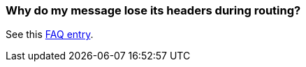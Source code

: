 [[Whydomymessageloseitsheadersduringrouting-Whydomymessageloseitsheadersduringrouting]]
=== Why do my message lose its headers during routing?

See this link:using-getin-or-getout-methods-on-exchange.adoc[FAQ entry].
